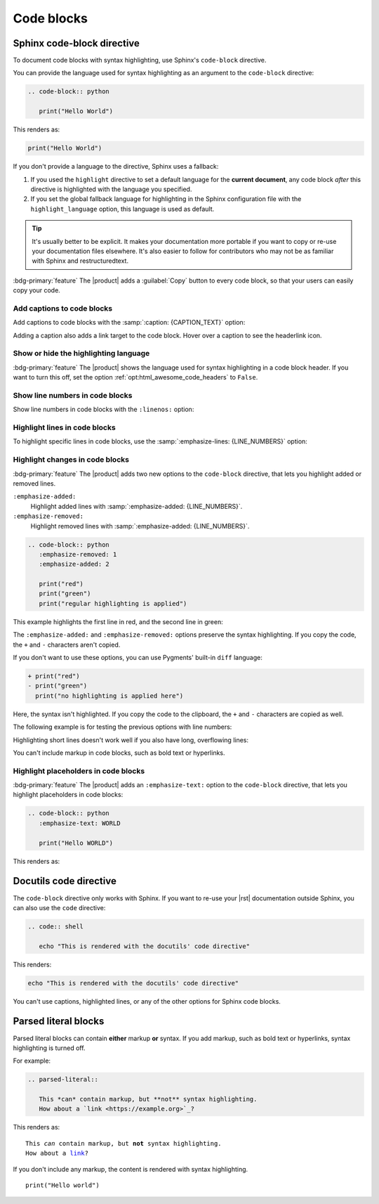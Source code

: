 .. meta::
   :description: See how code blocks look like in your Sphinx project with the Awesome Theme and learn about the supported options.

Code blocks
===========

.. rst-class:: lead

   See how code blocks look like in your Sphinx project with the |product| and learn about the supported options.

Sphinx code-block directive
---------------------------

To document code blocks with syntax highlighting,
use Sphinx's ``code-block`` directive.

You can provide the language used for syntax highlighting as an argument to the ``code-block`` directive:

.. code-block:: rst

   .. code-block:: python

      print("Hello World")

This renders as:

.. code-block:: python

   print("Hello World")

If you don't provide a language to the directive,
Sphinx uses a fallback:

#. If you used the ``highlight`` directive to set a default language for the **current document**,
   any code block *after* this directive is highlighted with the language you specified.

#. If you set the global fallback language for highlighting in the Sphinx configuration
   file with the ``highlight_language`` option, this language is used as default.

.. seealso::

   :sphinxdocs:`highlight directive <usage/restructuredtext/directives.html#directive-highlight>`
   :confval:`sphinx:highlight_language`

.. tip::

   It's usually better to be explicit.
   It makes your documentation more portable if you want to copy or re-use your documentation files elsewhere.
   It's also easier to follow for contributors who may not be as familiar with Sphinx and restructuredtext.


:bdg-primary:`feature`
The |product| adds a :guilabel:`Copy` button to every code block,
so that your users can easily copy your code.

Add captions to code blocks
~~~~~~~~~~~~~~~~~~~~~~~~~~~

Add captions to code blocks with the :samp:`:caption: {CAPTION_TEXT}` option:

.. code-block:: javascript
   :caption: Example code

   console.log("Hello World")

Adding a caption also adds a link target to the code block.
Hover over a caption to see the headerlink icon.

Show or hide the highlighting language
~~~~~~~~~~~~~~~~~~~~~~~~~~~~~~~~~~~~~~

:bdg-primary:`feature`
The |product| shows the language used for syntax highlighting in a code block header.
If you want to turn this off, set the option :ref:`opt:html_awesome_code_headers` to ``False``.


Show line numbers in code blocks
~~~~~~~~~~~~~~~~~~~~~~~~~~~~~~~~

Show line numbers in code blocks with the ``:linenos:`` option:

.. code-block:: python
   :linenos:

   for i in range(3):
      print(f"{i} line of code")

Highlight lines in code blocks
~~~~~~~~~~~~~~~~~~~~~~~~~~~~~~

To highlight specific lines in code blocks,
use the :samp:`:emphasize-lines: {LINE_NUMBERS}` option:

.. code-block:: bash
   :emphasize-lines: 2

   echo "Don't emphasize this"
   echo "Emphasize this"
   echo "Don't emphasize this either"

Highlight changes in code blocks
~~~~~~~~~~~~~~~~~~~~~~~~~~~~~~~~

:bdg-primary:`feature`
The |product| adds two new options to the ``code-block`` directive,
that lets you highlight added or removed lines.

``:emphasize-added:``
   Highlight added lines with :samp:`:emphasize-added: {LINE_NUMBERS}`.

``:emphasize-removed:``
   Highlight removed lines with :samp:`:emphasize-added: {LINE_NUMBERS}`.

.. code-block:: rst

   .. code-block:: python
      :emphasize-removed: 1
      :emphasize-added: 2

      print("red")
      print("green")
      print("regular highlighting is applied")

This example highlights the first line in red,
and the second line in green:

.. code-block:: python
   :emphasize-removed: 1
   :emphasize-added: 2

   print("red")
   print("green")
   print("regular highlighting is applied")

The ``:emphasize-added:`` and ``:emphasize-removed:`` options preserve the syntax highlighting.
If you copy the code, the ``+`` and ``-`` characters aren't copied.

If you don't want to use these options,
you can use Pygments' built-in ``diff`` language:

.. code-block:: diff

   + print("red")
   - print("green")
     print("no highlighting is applied here")

Here, the syntax isn't highlighted.
If you copy the code to the clipboard,
the ``+`` and ``-`` characters are copied as well.

The following example is for testing the previous options with line numbers:

.. code-block:: python
   :linenos:
   :emphasize-removed: 2
   :emphasize-added: 3
   :emphasize-lines: 4

   print("One line of code")
   print("Removed line of code")
   print("Added line of code")
   print("Emphasized line of code")
   print("Normal line of code")

Highlighting short lines doesn't work well if you also have long, overflowing lines:

.. code-block::
   :caption: A really long line
   :emphasize-lines: 1

   print("A shorter line of code.")
   print("And a really long line of code that should overflow the container on most screen sizes which illustrates the issue.")

You can't include markup in code blocks, such as bold text or hyperlinks.

Highlight placeholders in code blocks
~~~~~~~~~~~~~~~~~~~~~~~~~~~~~~~~~~~~~

:bdg-primary:`feature`
The |product| adds an ``:emphasize-text:`` option to the ``code-block`` directive,
that lets you highlight placeholders in code blocks:

.. code-block:: rst

   .. code-block:: python
      :emphasize-text: WORLD

      print("Hello WORLD")

This renders as:

.. code-block:: python
   :emphasize-text: WORLD

   print("Hello WORLD")


Docutils code directive
-----------------------

The ``code-block`` directive only works with Sphinx.
If you want to re-use your |rst| documentation outside Sphinx,
you can also use the ``code`` directive:


.. code-block:: rst

   .. code:: shell

      echo "This is rendered with the docutils' code directive"

This renders:

.. code:: shell

   echo "This is rendered with the docutils' code directive"

You can't use captions, highlighted lines, or any of the other options for Sphinx code
blocks.

Parsed literal blocks
---------------------

Parsed literal blocks can contain **either** markup **or** syntax.
If you add markup, such as bold text or hyperlinks, syntax highlighting is turned off.

For example:

.. code-block:: rst

   .. parsed-literal::

      This *can* contain markup, but **not** syntax highlighting.
      How about a `link <https://example.org>`_?

This renders as:

.. parsed-literal::

   This *can* contain markup, but **not** syntax highlighting.
   How about a `link <https://example.org>`_?


If you don't include any markup, the content is rendered with syntax highlighting.

.. parsed-literal::

   print("Hello world")
